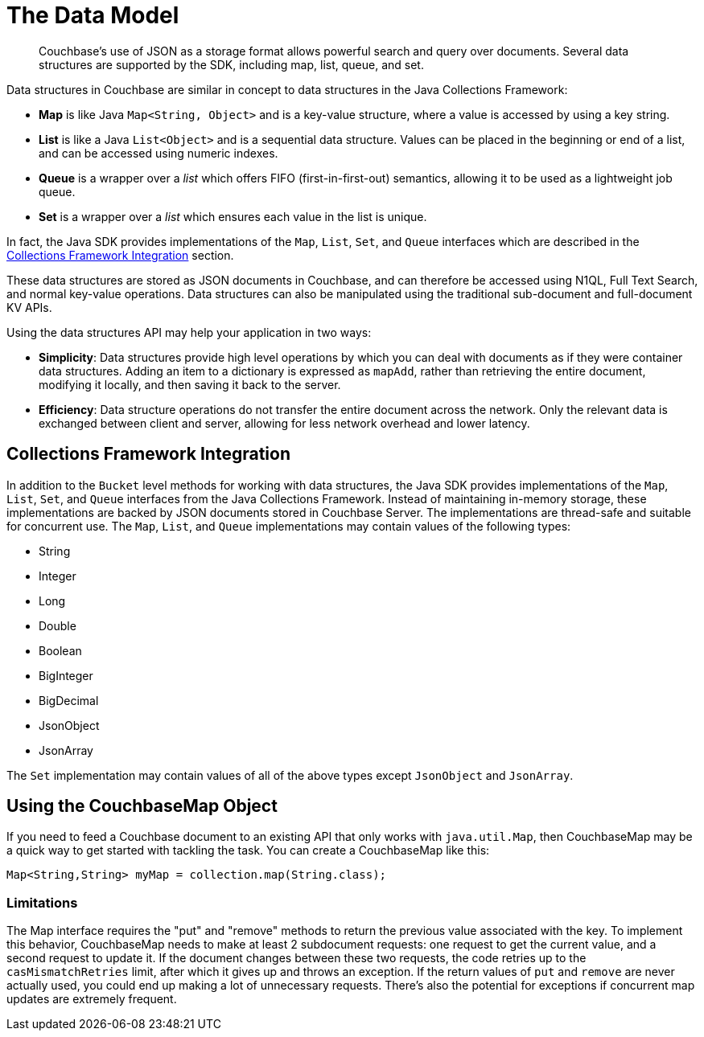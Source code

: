 = The Data Model
:nav-title: Data Model
:page-topic-type: concept
:page-aliases: ROOT:datastructures

[abstract]
Couchbase's use of JSON as a storage format allows powerful search and query over documents.
Several data structures are supported by the SDK, including map, list, queue, and set.

Data structures in Couchbase are similar in concept to data structures in the Java Collections Framework:

* *Map* is like Java `Map<String, Object>` and is a key-value structure, where a value is accessed by using a key string.
* *List* is like a Java `List<Object>` and is a sequential data structure.
Values can be placed in the beginning or end of a list, and can be accessed using numeric indexes.
* *Queue* is a wrapper over a _list_ which offers FIFO (first-in-first-out) semantics, allowing it to be used as a lightweight job queue.
* *Set* is a wrapper over a _list_ which ensures each value in the list is unique.

In fact, the Java SDK provides implementations of the `Map`, `List`, `Set`, and `Queue` interfaces which are described in the <<jcf>> section.

These data structures are stored as JSON documents in Couchbase, and can therefore be accessed using N1QL, Full Text Search, and normal key-value operations.
Data structures can also be manipulated using the traditional sub-document and full-document KV APIs.

Using the data structures API may help your application in two ways:

* *Simplicity*: Data structures provide high level operations by which you can deal with documents as if they were container data structures.
Adding an item to a dictionary is expressed as `mapAdd`, rather than retrieving the entire document, modifying it locally, and then saving it back to the server.
* *Efficiency*: Data structure operations do not transfer the entire document across the network.
Only the relevant data is exchanged between client and server, allowing for less network overhead and lower latency.



// include::6.5@sdk:shared:partial$data-model.adoc[tag=intro]

// include::6.5@sdk:shared:partial$data-model.adoc[tag=structures]

// == Creating a Data Structure



[#jcf]
== Collections Framework Integration

In addition to the [.api]`Bucket` level methods for working with data structures, the Java SDK provides implementations of the `Map`, `List`, `Set`, and `Queue` interfaces from the Java Collections Framework.
Instead of maintaining in-memory storage, these implementations are backed by JSON documents stored in Couchbase Server.
The implementations are thread-safe and suitable for concurrent use.
The `Map`, `List`, and `Queue` implementations may contain values of the following types:

* String
* Integer
* Long
* Double
* Boolean
* BigInteger
* BigDecimal
* JsonObject
* JsonArray

The `Set` implementation may contain values of all of the above types except `JsonObject` and `JsonArray`.


== Using the CouchbaseMap Object

If you need to feed a Couchbase document to an existing API that only works with `java.util.Map`, then CouchbaseMap may be a quick way to get started with tackling the task.
You can create a CouchbaseMap like this:

[source,java]
----
Map<String,String> myMap = collection.map(String.class);
----

=== Limitations

The Map interface requires the "put" and "remove" methods to return the previous value associated with the key. 
To implement this behavior, CouchbaseMap needs to make at least 2 subdocument requests: one request to get the current value, and a second request to update it. 
If the document changes between these two requests, the code retries up to the `casMismatchRetries` limit, after which it gives up and throws an exception.
If the return values of `put` and `remove` are never actually used, you could end up making a lot of unnecessary requests. 
There's also the potential for exceptions if concurrent map updates are extremely frequent.
